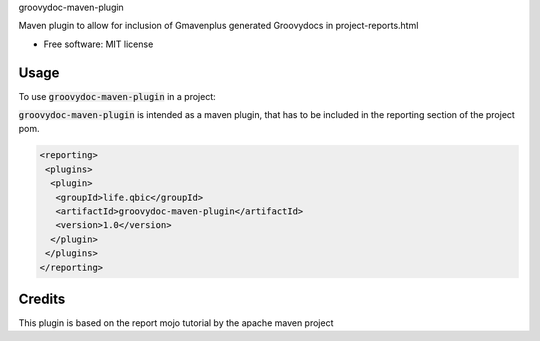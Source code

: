 groovydoc-maven-plugin

.. image:: https://img.shields.io/travis/qbicsoftware/groovydoc-maven-plugin.svg
        :target: https://travis-ci.org/qbicsoftware/groovydoc-maven-plugin

.. image:: https://flat.badgen.net/dependabot/thepracticaldev/dev.to?icon=dependabot
    :alt: Dependabot Enabled

Maven plugin to allow for inclusion of Gmavenplus generated Groovydocs in project-reports.html

* Free software: MIT license

Usage
--------

To use :code:`groovydoc-maven-plugin` in a project:

:code:`groovydoc-maven-plugin` is intended as a maven plugin, that has to be included in the reporting section of the project pom.

.. code-block:: xml

 <reporting>
  <plugins>
   <plugin>
    <groupId>life.qbic</groupId>
    <artifactId>groovydoc-maven-plugin</artifactId>
    <version>1.0</version>
   </plugin>
  </plugins>
 </reporting>


Credits
-------

This plugin is based on the report mojo tutorial by the apache maven project

.. _Maven-Mojo: https://maven.apache.org/guides/plugin/guide-java-report-plugin-development.html

